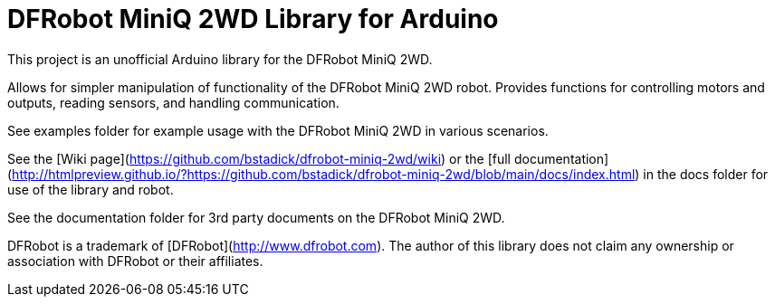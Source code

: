 = DFRobot MiniQ 2WD Library for Arduino =

This project is an unofficial Arduino library for the DFRobot MiniQ 2WD.

Allows for simpler manipulation of functionality of the DFRobot MiniQ 2WD robot. Provides functions for controlling motors and outputs, reading sensors, and handling communication.

See examples folder for example usage with the DFRobot MiniQ 2WD in various scenarios.

See the [Wiki page](https://github.com/bstadick/dfrobot-miniq-2wd/wiki) or the [full documentation](http://htmlpreview.github.io/?https://github.com/bstadick/dfrobot-miniq-2wd/blob/main/docs/index.html) in the docs folder for use of the library and robot.

See the documentation folder for 3rd party documents on the DFRobot MiniQ 2WD.

DFRobot is a trademark of [DFRobot](http://www.dfrobot.com). The author of this library does not claim any ownership or association with DFRobot or their affiliates.
